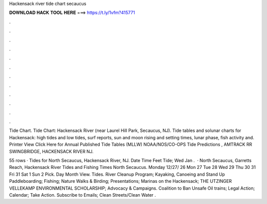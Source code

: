 Hackensack river tide chart secaucus



𝐃𝐎𝐖𝐍𝐋𝐎𝐀𝐃 𝐇𝐀𝐂𝐊 𝐓𝐎𝐎𝐋 𝐇𝐄𝐑𝐄 ===> https://t.ly/1vfm?415771



.



.



.



.



.



.



.



.



.



.



.



.

Tide Chart. Tide Chart: Hackensack River (near Laurel Hill Park, Secaucus, NJ). Tide tables and solunar charts for Hackensack: high tides and low tides, surf reports, sun and moon rising and setting times, lunar phase, fish activity and. Printer View Click Here for Annual Published Tide Tables (MLLW) NOAA/NOS/CO-OPS Tide Predictions , AMTRACK RR SWINGBRIDGE, HACKENSACK RIVER NJ.

55 rows · Tides for North Secaucus, Hackensack River, NJ. Date Time Feet Tide; Wed Jan .  · North Secaucus, Garretts Reach, Hackensack River Tides and Fishing Times North Secaucus. Monday 12/27/ 26 Mon 27 Tue 28 Wed 29 Thu 30 31 Fri 31 Sat 1 Sun 2 Pick. Day Month View. Tides. River Cleanup Program; Kayaking, Canoeing and Stand Up Paddleboarding; Fishing; Nature Walks & Birding; Presentations; Marinas on the Hackensack; THE UTZINGER VELLEKAMP ENVIRONMENTAL SCHOLARSHIP; Advocacy & Campaigns. Coalition to Ban Unsafe Oil trains; Legal Action; Calendar; Take Action. Subscribe to Emails; Clean Streets/Clean Water .
